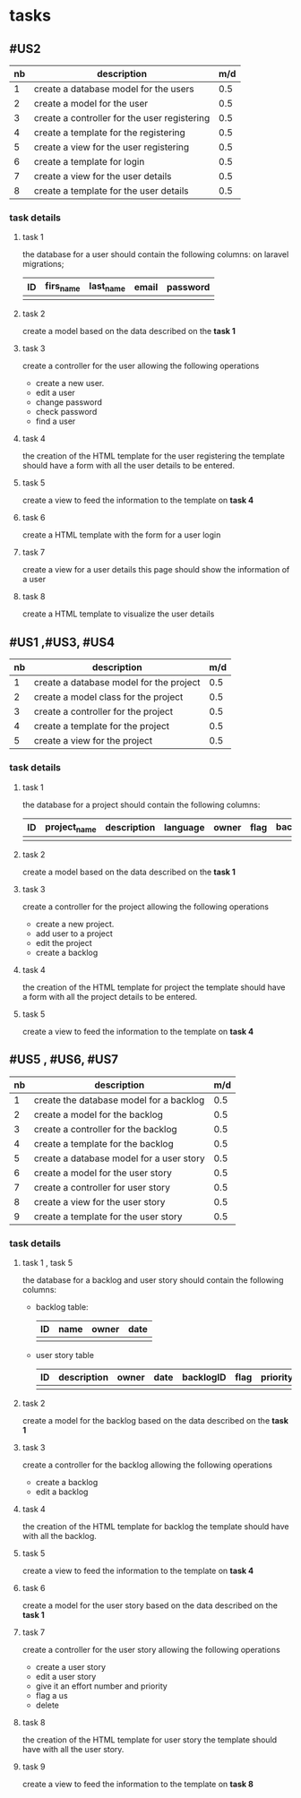 * tasks



** #US2
   | nb | description                                  | m/d |
   |----+----------------------------------------------+-----|
   |  1 | create a database model for the users        | 0.5 |
   |  2 | create a model for the user                  | 0.5 |
   |  3 | create a controller for the user registering | 0.5 |
   |  4 | create a template for the registering        | 0.5 |
   |  5 | create a view for the user registering       | 0.5 |
   |  6 | create a template for login                  | 0.5 |
   |  7 | create a view for the user details           | 0.5 |
   |  8 | create a template for the user details       | 0.5 |


*** task details
**** task 1
     the database for a user should contain the following columns:
     on laravel migrations;
     | ID | firs_name | last_name | email | password |
     |----+-----------+-----------+-------+----------|
     |    |           |           |       |          |

**** task 2
    create a model based on the data described on the *task 1*

**** task 3
     create a controller for the user allowing the following operations
     - create a new user.
     - edit a user
     - change password
     - check password
     - find a user

**** task 4
     the creation of the HTML template for the user registering
     the template should have a form with all the user details to be entered.

**** task 5
     create a view to feed the information to the template on *task 4*

**** task 6
     create a HTML template with the form for a user login

**** task 7
     create a view for a user details this page should show the information of a user

**** task 8
     create a HTML template to visualize the user details

** #US1 ,#US3, #US4

   | nb | description                             | m/d |
   |----+-----------------------------------------+-----|
   |  1 | create a database model for the project | 0.5 |
   |  2 | create a model class for the project    | 0.5 |
   |  3 | create a controller for the project     | 0.5 |
   |  4 | create a template for the project       | 0.5 |
   |  5 | create a view for the project           | 0.5 |


*** task details
**** task 1
     the database for a project should contain the following columns:
     | ID | project_name | description | language | owner | flag | backlog_id | date | version |
     |----+--------------+-------------+----------+-------+------+------------+------+---------|
     |    |              |             |          |       |      |            |      |         |

**** task 2
    create a model based on the data described on the *task 1*

**** task 3
     create a controller for the project allowing the following operations
     - create a new project.
     - add user to a project
     - edit the project
     - create a backlog


**** task 4
     the creation of the HTML template for project
     the template should have a form with all the project details to be entered.

**** task 5
     create a view to feed the information to the template on *task 4*


** #US5 , #US6, #US7

   | nb | description                              | m/d |
   |----+------------------------------------------+-----|
   |  1 | create the database model for a backlog  | 0.5 |
   |  2 | create a model for the backlog           | 0.5 |
   |  3 | create a controller for the backlog      | 0.5 |
   |  4 | create a template for the backlog        | 0.5 |
   |  5 | create a database model for a user story | 0.5 |
   |  6 | create a model for the user story        | 0.5 |
   |  7 | create a controller for user story       | 0.5 |
   |  8 | create a view for the user story         | 0.5 |
   |  9 | create a template for the user story     | 0.5 |


*** task details
**** task 1 , task 5

     the database for a backlog and user story should contain the following columns:

- backlog table:
     | ID | name | owner | date |
     |----+------+-------+------|
     |    |      |       |      |
- user story table

     | ID | description | owner | date | backlogID | flag | priority | effort | nb |
     |----+-------------+-------+------+-----------+------+----------+--------+----|
     |    |             |       |      |           |      |          |        |    |

**** task 2
    create a model for the backlog based on the data described on the *task 1*


**** task 3
     create a controller for the backlog allowing the following operations
     - create a backlog
     - edit a backlog

**** task 4
     the creation of the HTML template for backlog
     the template should have with all the backlog.

**** task 5
     create a view to feed the information to the template on *task 4*

**** task 6
    create a model for the user story based on the data described on the *task 1*

**** task 7
     create a controller for the user story allowing the following operations
     - create a user story
     - edit a user story
     - give it an effort number and priority
     - flag a us
     - delete


**** task 8
     the creation of the HTML template for user story
     the template should have with all the user story.

**** task 9
     create a view to feed the information to the template on *task 8*
